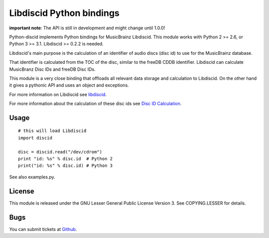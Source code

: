 Libdiscid Python bindings
-------------------------

**important note**:
The API is still in development and might change until 1.0.0!

Python-discid implements Python bindings for MusicBrainz Libdiscid. This
module works with Python 2 >= 2.6, or Python 3 >= 3.1.
Libdiscid >= 0.2.2 is needed.

Libdiscid's main purpose is the calculation of an identifier of audio
discs (disc id) to use for the MusicBrainz database.

That identifier is calculated from the TOC of the disc, similar to the
freeDB CDDB identifier. Libdiscid can calculate MusicBranz Disc IDs and
freeDB Disc IDs.

This module is a very close binding that offloads all relevant data
storage and calculation to Libdiscid. On the other hand it gives a
pythonic API and uses an object and exceptions.

For more information on Libdiscid see `libdiscid`_.

For more information about the calculation of these disc ids see `Disc
ID Calculation`_.

Usage
~~~~~
::

    # this will load Libdiscid
    import discid

    disc = discid.read("/dev/cdrom")
    print "id: %s" % disc.id  # Python 2
    print("id: %s" % disc.id) # Python 3

See also examples.py.

License
~~~~~~~
This module is released under the GNU Lesser General Public License
Version 3. See COPYING.LESSER for details.

Bugs
~~~~
You can submit tickets at `Github`_.

.. _libdiscid: http://musicbrainz.org/doc/libdiscid
.. _Disc ID Calculation: http://musicbrainz.org/doc/Disc_ID_Calculation
.. _Github: https://github.com/JonnyJD/python-discid
